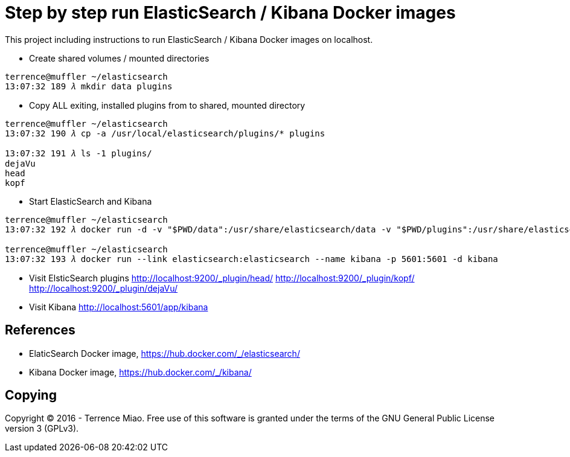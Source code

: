 Step by step run ElasticSearch / Kibana Docker images
=====================================================

This project including instructions to run ElasticSearch / Kibana Docker images on localhost. 

- Create shared volumes / mounted directories
[source.console]
----
terrence@muffler ~/elasticsearch
13:07:32 189 𝜆 mkdir data plugins
----

- Copy ALL exiting, installed plugins from to shared, mounted directory
[source.console]
----
terrence@muffler ~/elasticsearch
13:07:32 190 𝜆 cp -a /usr/local/elasticsearch/plugins/* plugins

13:07:32 191 𝜆 ls -1 plugins/
dejaVu
head
kopf
----

- Start ElasticSearch and Kibana
[source.console]
----
terrence@muffler ~/elasticsearch
13:07:32 192 𝜆 docker run -d -v "$PWD/data":/usr/share/elasticsearch/data -v "$PWD/plugins":/usr/share/elasticsearch/plugins -p 9200:9200 -p 9300:9300 --name elasticsearch elasticsearch

terrence@muffler ~/elasticsearch
13:07:32 193 𝜆 docker run --link elasticsearch:elasticsearch --name kibana -p 5601:5601 -d kibana
----

- Visit ElsticSearch plugins
http://localhost:9200/_plugin/head/
http://localhost:9200/_plugin/kopf/
http://localhost:9200/_plugin/dejaVu/

- Visit Kibana
http://localhost:5601/app/kibana


References
----------
- ElaticSearch Docker image, https://hub.docker.com/_/elasticsearch/
- Kibana Docker image, https://hub.docker.com/_/kibana/


Copying
-------
Copyright © 2016 - Terrence Miao. Free use of this software is granted under the terms of the GNU General Public License version 3 (GPLv3).
